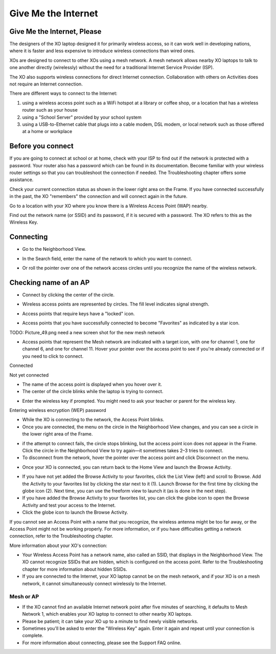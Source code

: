 ====================
Give Me the Internet
====================

Give Me the Internet, Please
----------------------------

The designers of the XO laptop designed it for primarily wireless access, so it can work well in developing nations, where it is faster and less expensive to introduce wireless connections than wired ones.

XOs are designed to connect to other XOs using a mesh network. A mesh network allows nearby XO laptops to talk to one another directly (wirelessly) without the need for a traditional Internet Service Provider (ISP).

The XO also supports wireless connections for direct Internet connection. Collaboration with others on Activities does not require an Internet connection.

There are different ways to connect to the Internet:

1. using a wireless access point such as a WiFi hotspot at a library or coffee shop, or a location that has a wireless router such as your house
2. using a "School Server" provided by your school system
3. using a USB-to-Ethernet cable that plugs into a cable modem, DSL modem, or local network such as those offered at a home or workplace 

Before you connect
------------------

If you are going to connect at school or at home, check with your ISP to find out if the network is protected with a password. Your router also has a password which can be found in its documentation. Become familiar with your wireless router settings so that you can troubleshoot the connection if needed. The Troubleshooting chapter offers some assistance.

Check your current connection status as shown in the lower right area on the Frame. If you have connected successfully in the past, the XO "remembers" the connection and will connect again in the future. 

.. image :: ../images/resized_100x93_frameindicator.jpg

Go to a location with your XO where you know there is a Wireless Access Point (WAP) nearby.

Find out the network name (or SSID) and its password, if it is secured with a password. The XO refers to this as the Wireless Key.

Connecting
----------

* Go to the Neighborhood View. 

.. image :: ../images/neighborhoodview_fromhome_resized_240px.png


* In the Search field, enter the name of the network to which you want to connect. 

.. image :: ../images/Picture_54.png

* Or roll the pointer over one of the network access circles until you recognize the name of the wireless network. 

.. image :: ../images/Picture_58.png

Checking name of an AP
----------------------

* Connect by clicking the center of the circle. 

.. image :: ../images/Picture_56.png

* Wireless access points are represented by circles. The fill level indicates signal strength. 

.. image :: ../images/Picture_48.png

* Access points that require keys have a "locked" icon. 

.. image :: ../images/Picture_50.png

* Access points that you have successfully connected to become "Favorites" as indicated by a star icon. 

TODO: Picture_49.png  need a new screen shot for the new mesh network

* Access points that represent the Mesh network are indicated with a target icon, with one for channel 1, one for channel 6, and one for channel 11. Hover your pointer over the access point to see if you're already connected or if you need to click to connect. 

.. image :: ../images/resized_79x63_alreadyconnected.jpg

Connected

.. image :: ../images/resized_84x62_needsconnecting.jpg

Not yet connected

* The name of the access point is displayed when you hover over it. 

* The center of the circle blinks while the laptop is trying to connect.

.. image :: ../images/Picture_57.png

* Enter the wireless key if prompted. You might need to ask your teacher or parent for the wireless key. 

Entering wireless encryption (WEP) password

* While the XO is connecting to the network, the Access Point blinks. 

* Once you are connected, the menu on the circle in the Neighborhood View changes, and you can see a circle in the lower right area of the Frame. 

.. image :: ../images/resized_100x93_frameindicator.jpg

* if the attempt to connect fails, the circle stops blinking, but the access point icon does not appear in the Frame. Click the circle in the Neighborhood View to try again—it sometimes takes 2–3 tries to connect.

* To disconnect from the network, hover the pointer over the access point and click Disconnect on the menu. 

.. image :: ../images/resized_79x63_alreadyconnected.jpg

* Once your XO is connected, you can return back to the Home View and launch the Browse Activity. 

.. image :: ../images/Picture_59.png

.. image :: ../images/Picture_61.png

* If you have not yet added the Browse Activity to your favorites, click the List View (left) and scroll to Browse. Add the Activity to your favorites list by clicking the star next to it (1). Launch Browse for the first time by clicking the globe icon (2). Next time, you can use the freeform view to launch it (as is done in the next step).
* If you have added the Browse Activity to your favorites list, you can click the globe icon to open the Browse Activity and test your access to the Internet. 

* Click the globe icon to launch the Browse Activity. 

.. image :: ../images/Picture_60.png

If you cannot see an Access Point with a name that you recognize, the wireless antenna might be too far away, or the Access Point might not be working properly. For more information, or if you have difficulties getting a network connection, refer to the Troubleshooting chapter.

More information about your XO's connection:

* Your Wireless Access Point has a network name, also called an SSID, that displays in the Neighborhood View. The XO cannot recognize SSIDs that are hidden, which is configured on the access point. Refer to the Troubleshooting chapter for more information about hidden SSIDs.
* If you are connected to the Internet, your XO laptop cannot be on the mesh network, and if your XO is on a mesh network, it cannot simultaneously connect wirelessly to the Internet. 

Mesh or AP
::::::::::

* If the XO cannot find an available Internet network point after five minutes of searching, it defaults to Mesh Network 1, which enables your XO laptop to connect to other nearby XO laptops.
* Please be patient; it can take your XO up to a minute to find newly visible networks.
* Sometimes you'll be asked to enter the "Wireless Key" again. Enter it again and repeat until your connection is complete. 

* For more information about connecting, please see the Support FAQ online.
